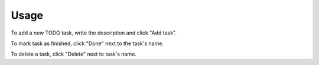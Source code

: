 Usage
=====

To add a new TODO task, write the description and click "Add task".

To mark task as finished, click "Done" next to the task's name.

To delete a task, click "Delete" next to task's name.
